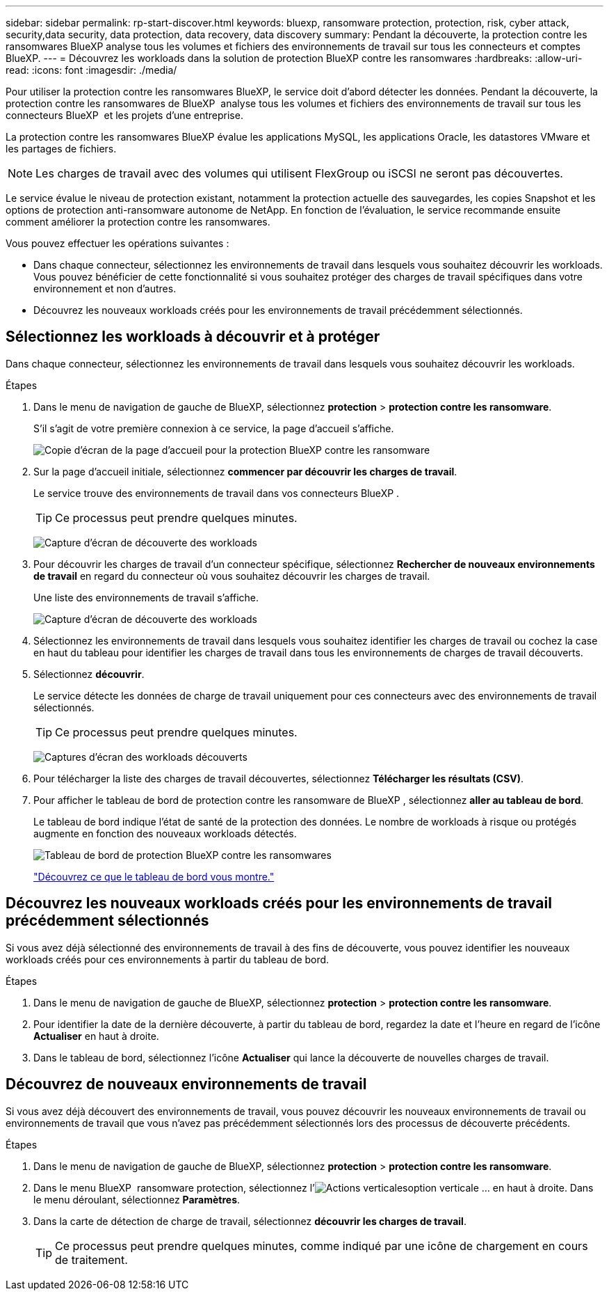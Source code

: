 ---
sidebar: sidebar 
permalink: rp-start-discover.html 
keywords: bluexp, ransomware protection, protection, risk, cyber attack, security,data security, data protection, data recovery, data discovery 
summary: Pendant la découverte, la protection contre les ransomwares BlueXP analyse tous les volumes et fichiers des environnements de travail sur tous les connecteurs et comptes BlueXP. 
---
= Découvrez les workloads dans la solution de protection BlueXP contre les ransomwares
:hardbreaks:
:allow-uri-read: 
:icons: font
:imagesdir: ./media/


[role="lead"]
Pour utiliser la protection contre les ransomwares BlueXP, le service doit d'abord détecter les données. Pendant la découverte, la protection contre les ransomwares de BlueXP  analyse tous les volumes et fichiers des environnements de travail sur tous les connecteurs BlueXP  et les projets d'une entreprise.

La protection contre les ransomwares BlueXP évalue les applications MySQL, les applications Oracle, les datastores VMware et les partages de fichiers.


NOTE: Les charges de travail avec des volumes qui utilisent FlexGroup ou iSCSI ne seront pas découvertes.

Le service évalue le niveau de protection existant, notamment la protection actuelle des sauvegardes, les copies Snapshot et les options de protection anti-ransomware autonome de NetApp. En fonction de l'évaluation, le service recommande ensuite comment améliorer la protection contre les ransomwares.

Vous pouvez effectuer les opérations suivantes :

* Dans chaque connecteur, sélectionnez les environnements de travail dans lesquels vous souhaitez découvrir les workloads. Vous pouvez bénéficier de cette fonctionnalité si vous souhaitez protéger des charges de travail spécifiques dans votre environnement et non d'autres.
* Découvrez les nouveaux workloads créés pour les environnements de travail précédemment sélectionnés.




== Sélectionnez les workloads à découvrir et à protéger

Dans chaque connecteur, sélectionnez les environnements de travail dans lesquels vous souhaitez découvrir les workloads.

.Étapes
. Dans le menu de navigation de gauche de BlueXP, sélectionnez *protection* > *protection contre les ransomware*.
+
S'il s'agit de votre première connexion à ce service, la page d'accueil s'affiche.

+
image:screen-landing.png["Copie d'écran de la page d'accueil pour la protection BlueXP contre les ransomware"]

. Sur la page d'accueil initiale, sélectionnez *commencer par découvrir les charges de travail*.
+
Le service trouve des environnements de travail dans vos connecteurs BlueXP .

+

TIP: Ce processus peut prendre quelques minutes.

+
image:screen-discover-workloads1.png["Capture d'écran de découverte des workloads"]

. Pour découvrir les charges de travail d'un connecteur spécifique, sélectionnez *Rechercher de nouveaux environnements de travail* en regard du connecteur où vous souhaitez découvrir les charges de travail.
+
Une liste des environnements de travail s'affiche.

+
image:screen-discover-workloads-select-no-autodiscovery.png["Capture d'écran de découverte des workloads"]

. Sélectionnez les environnements de travail dans lesquels vous souhaitez identifier les charges de travail ou cochez la case en haut du tableau pour identifier les charges de travail dans tous les environnements de charges de travail découverts.
. Sélectionnez *découvrir*.
+
Le service détecte les données de charge de travail uniquement pour ces connecteurs avec des environnements de travail sélectionnés.

+

TIP: Ce processus peut prendre quelques minutes.

+
image:screen-discover-workloads-found2.png["Captures d'écran des workloads découverts"]

. Pour télécharger la liste des charges de travail découvertes, sélectionnez *Télécharger les résultats (CSV)*.
. Pour afficher le tableau de bord de protection contre les ransomware de BlueXP , sélectionnez *aller au tableau de bord*.
+
Le tableau de bord indique l'état de santé de la protection des données. Le nombre de workloads à risque ou protégés augmente en fonction des nouveaux workloads détectés.

+
image:screen-dashboard.png["Tableau de bord de protection BlueXP contre les ransomwares"]

+
link:rp-use-dashboard.html["Découvrez ce que le tableau de bord vous montre."]





== Découvrez les nouveaux workloads créés pour les environnements de travail précédemment sélectionnés

Si vous avez déjà sélectionné des environnements de travail à des fins de découverte, vous pouvez identifier les nouveaux workloads créés pour ces environnements à partir du tableau de bord.

.Étapes
. Dans le menu de navigation de gauche de BlueXP, sélectionnez *protection* > *protection contre les ransomware*.
. Pour identifier la date de la dernière découverte, à partir du tableau de bord, regardez la date et l'heure en regard de l'icône *Actualiser* en haut à droite.
. Dans le tableau de bord, sélectionnez l'icône *Actualiser* qui lance la découverte de nouvelles charges de travail.




== Découvrez de nouveaux environnements de travail

Si vous avez déjà découvert des environnements de travail, vous pouvez découvrir les nouveaux environnements de travail ou environnements de travail que vous n'avez pas précédemment sélectionnés lors des processus de découverte précédents.

.Étapes
. Dans le menu de navigation de gauche de BlueXP, sélectionnez *protection* > *protection contre les ransomware*.
. Dans le menu BlueXP  ransomware protection, sélectionnez l'image:button-actions-vertical.png["Actions verticales"]option verticale ... en haut à droite. Dans le menu déroulant, sélectionnez *Paramètres*.
. Dans la carte de détection de charge de travail, sélectionnez *découvrir les charges de travail*.
+

TIP: Ce processus peut prendre quelques minutes, comme indiqué par une icône de chargement en cours de traitement.


